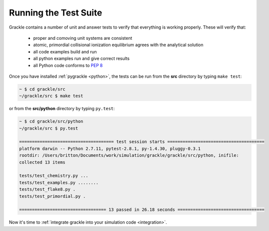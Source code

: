 .. _testing:

Running the Test Suite
----------------------

Grackle contains a number of unit and answer tests to verify that everything is
working properly.  These will verify that:

 - proper and comoving unit systems are consistent

 - atomic, primordial collisional ionization equilibrium agrees with
   the analytical solution

 - all code examples build and run

 - all python examples run and give correct results

 - all Python code conforms to `PEP 8
   <https://www.python.org/dev/peps/pep-0008/>`__

Once you have installed :ref:`pygrackle <python>`, the tests can be run from the
**src** directory by typing ``make test``:

.. code-block:: bash

  ~ $ cd grackle/src
  ~/grackle/src $ make test

or from the **src/python** directory by typing ``py.test``:

.. code-block:: bash

  ~ $ cd grackle/src/python
  ~/grackle/src $ py.test

  ===================================== test session starts ======================================
  platform darwin -- Python 2.7.11, pytest-2.8.1, py-1.4.30, pluggy-0.3.1
  rootdir: /Users/britton/Documents/work/simulation/grackle/grackle/src/python, inifile:
  collected 13 items

  tests/test_chemistry.py ...
  tests/test_examples.py ........
  tests/test_flake8.py .
  tests/test_primordial.py .

  ================================== 13 passed in 26.18 seconds ==================================

Now it's time to :ref:`integrate grackle into your simulation code
<integration>`.